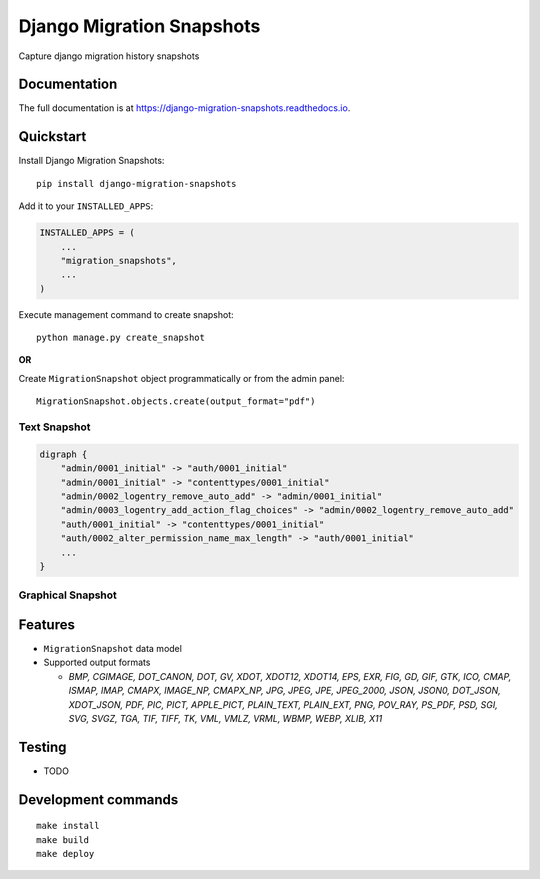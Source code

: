 =============================
Django Migration Snapshots
=============================

.. image:: https://img.shields.io/pypi/v/django-migration-snapshots.svg?style=for-the-badge
   :target: https://pypi.org/project/django-migration-snapshots/

.. image:: https://img.shields.io/pypi/pyversions/django-migration-snapshots?style=for-the-badge
   :target: https://pypi.org/project/django-migration-snapshots/

.. image:: https://img.shields.io/badge/code%20style-black-000000.svg?style=for-the-badge
   :target: https://github.com/psf/black


Capture django migration history snapshots

Documentation
-------------

The full documentation is at https://django-migration-snapshots.readthedocs.io.

Quickstart
----------

Install Django Migration Snapshots::

    pip install django-migration-snapshots

Add it to your ``INSTALLED_APPS``:

.. code-block:: python

    INSTALLED_APPS = (
        ...
        "migration_snapshots",
        ...
    )

Execute management command to create snapshot::

    python manage.py create_snapshot

**OR**

Create ``MigrationSnapshot`` object programmatically or from the admin panel::

    MigrationSnapshot.objects.create(output_format="pdf")


Text Snapshot
^^^^^^^^^^^^^^^^^^

.. code-block:: python

    digraph {
        "admin/0001_initial" -> "auth/0001_initial"
        "admin/0001_initial" -> "contenttypes/0001_initial"
        "admin/0002_logentry_remove_auto_add" -> "admin/0001_initial"
        "admin/0003_logentry_add_action_flag_choices" -> "admin/0002_logentry_remove_auto_add"
        "auth/0001_initial" -> "contenttypes/0001_initial"
        "auth/0002_alter_permission_name_max_length" -> "auth/0001_initial"
        ...
    }


Graphical Snapshot
^^^^^^^^^^^^^^^^^^

.. image:: docs/migration_snapshot.jpeg
  :width: 600
  :alt: JPEG visual representation of migration history


Features
--------
* ``MigrationSnapshot`` data model
* Supported output formats

  * *BMP, CGIMAGE, DOT_CANON, DOT, GV, XDOT, XDOT12, XDOT14, EPS, EXR, FIG, GD, GIF, GTK, ICO, CMAP, ISMAP, IMAP, CMAPX, IMAGE_NP, CMAPX_NP, JPG, JPEG, JPE, JPEG_2000, JSON, JSON0, DOT_JSON, XDOT_JSON, PDF, PIC, PICT, APPLE_PICT, PLAIN_TEXT, PLAIN_EXT, PNG, POV_RAY, PS_PDF, PSD, SGI, SVG, SVGZ, TGA, TIF, TIFF, TK, VML, VMLZ, VRML, WBMP, WEBP, XLIB, X11*


Testing
-------
* TODO


Development commands
---------------------

::

    make install
    make build
    make deploy
